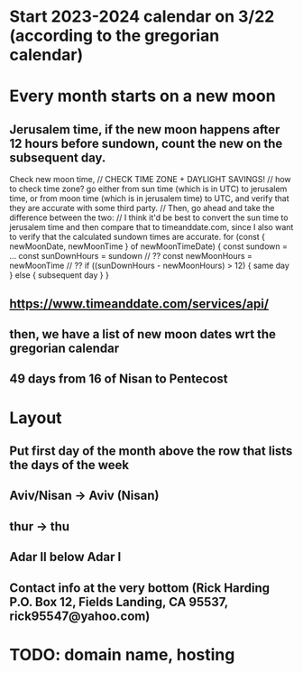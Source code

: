 * Start 2023-2024 calendar on 3/22 (according to the gregorian calendar)
* Every month starts on a new moon
** Jerusalem time, if the new moon happens after 12 hours before sundown, count the new on the subsequent day. 
Check new moon time,
// CHECK TIME ZONE + DAYLIGHT SAVINGS!
// how to check time zone? go either from sun time (which is in UTC) to jerusalem time, or from moon time (which is in jerusalem time) to UTC, and verify that they are accurate with some third party.
// Then, go ahead and take the difference between the two:
// I think it'd be best to convert the sun time to jerusalem time and then compare that to timeanddate.com, since I also want to verify that the calculated sundown times are accurate.
for (const { newMoonDate, newMoonTime } of newMoonTimeDate) {
  const sundown = ...
  const sunDownHours = sundown // ??
  const newMoonHours = newMoonTime // ??
  if ((sunDownHours - newMoonHours) > 12) {
    same day
  } else {
    subsequent day
  }
}

** https://www.timeanddate.com/services/api/
** then, we have a list of new moon dates wrt the gregorian calendar
** 49 days from 16 of Nisan to Pentecost
* Layout
** Put first day of the month above the row that lists the days of the week
** Aviv/Nisan -> Aviv (Nisan)
** thur -> thu
** Adar II below Adar I
** Contact info at the very bottom (Rick Harding P.O. Box 12, Fields Landing, CA 95537, rick95547@yahoo.com)
* TODO: domain name, hosting
